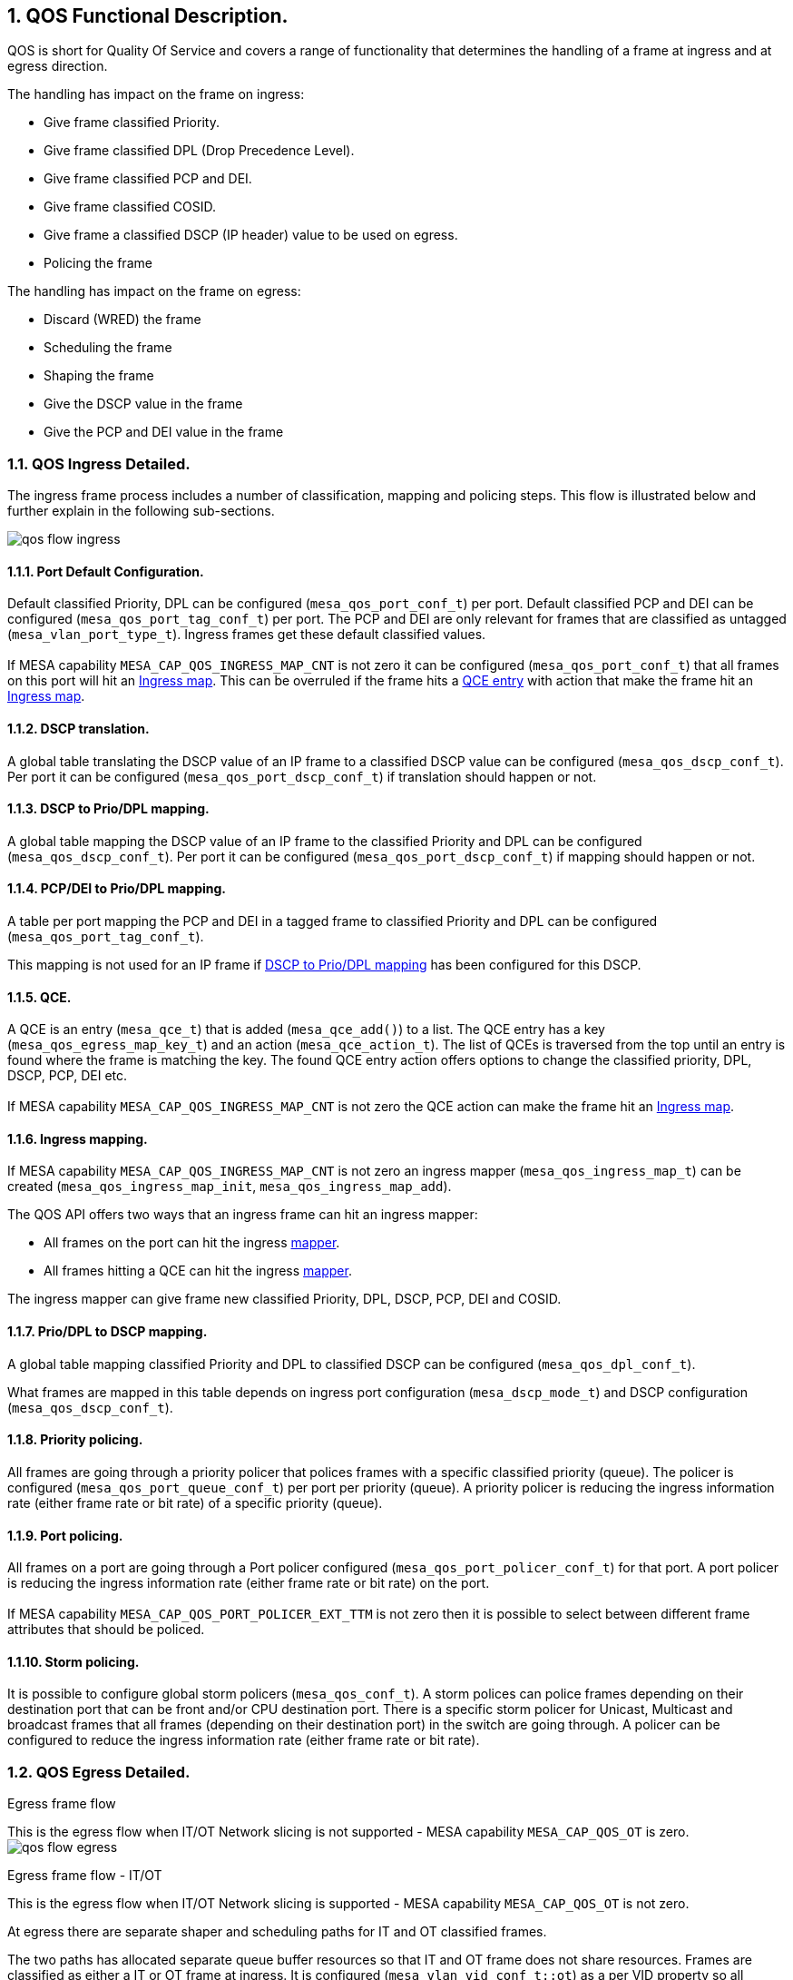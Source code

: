 // Copyright (c) 2004-2020 Microchip Technology Inc. and its subsidiaries.
// SPDX-License-Identifier: MIT

:sectnums:

== QOS Functional Description.

QOS is short for Quality Of Service and covers a range of functionality that
determines the handling of a frame at ingress and at egress direction.

.The handling has impact on the frame on ingress:

* Give frame classified Priority.
* Give frame classified DPL (Drop Precedence Level).
* Give frame classified PCP and DEI.
* Give frame classified COSID.
* Give frame a classified DSCP (IP header) value to be used on egress.
* Policing the frame

.The handling has impact on the frame on egress:

* Discard (WRED) the frame
* Scheduling the frame
* Shaping the frame
* Give the DSCP value in the frame
* Give the PCP and DEI value in the frame

=== QOS Ingress Detailed.

The ingress frame process includes a number of classification, mapping and
policing steps. This flow is illustrated below and further explain in the
following sub-sections.

image:./qos-flow-ingress.svg[]

==== [#bookmark-pdc]#Port Default Configuration#.

Default classified Priority, DPL can be configured (`mesa_qos_port_conf_t`) per port.
Default classified PCP and DEI can be configured (`mesa_qos_port_tag_conf_t`) per port. The PCP and DEI are only relevant for frames that are
classified as untagged (`mesa_vlan_port_type_t`). Ingress frames get these
default classified values. +
 +
If MESA capability `MESA_CAP_QOS_INGRESS_MAP_CNT` is not zero it can be
configured (`mesa_qos_port_conf_t`) that all frames on this port will hit
an <<bookmark-im,Ingress map>>. This can be overruled if the frame hits a
<<bookmark-qce, QCE entry>> with action that make the frame hit an <<bookmark-im,Ingress map>>.

==== DSCP translation.

A global table translating the DSCP value of an IP frame to a classified DSCP value can
be configured (`mesa_qos_dscp_conf_t`). Per port it can be configured (`mesa_qos_port_dscp_conf_t`) if translation should happen or not.

==== [#bookmark-dpd]#DSCP to Prio/DPL mapping#.

A global table mapping the DSCP value of an IP frame to the classified Priority and DPL
can be configured (`mesa_qos_dscp_conf_t`). Per port it can be configured (`mesa_qos_port_dscp_conf_t`) if mapping should happen or not.

==== PCP/DEI to Prio/DPL mapping.

A table per port mapping the PCP and DEI in a tagged frame to classified Priority and DPL
can be configured (`mesa_qos_port_tag_conf_t`).

This mapping is not used for
an IP frame if <<bookmark-dpd,DSCP to Prio/DPL mapping>> has been configured for
this DSCP.

==== [#bookmark-qce]#QCE#.

A QCE is an entry (`mesa_qce_t`) that is added (`mesa_qce_add()`) to a list.
The QCE entry has a key (`mesa_qos_egress_map_key_t`) and an action (`mesa_qce_action_t`).
The list of QCEs is traversed from the top until an entry is found where the frame is matching the
key. The found QCE entry action offers options to change the classified priority, DPL, DSCP,
PCP, DEI etc. +
 +
If MESA capability
`MESA_CAP_QOS_INGRESS_MAP_CNT` is not zero the QCE action can make the frame hit an
<<bookmark-im,Ingress map>>.

==== [#bookmark-im]#Ingress mapping#.

If MESA capability `MESA_CAP_QOS_INGRESS_MAP_CNT` is not zero an ingress mapper (`mesa_qos_ingress_map_t`)
can be created (`mesa_qos_ingress_map_init`, `mesa_qos_ingress_map_add`).

.The QOS API offers two ways that an ingress frame can hit an ingress mapper:
* All frames on the port can hit the ingress <<bookmark-pdc,mapper>>.
* All frames hitting a QCE can hit the ingress <<bookmark-qce,mapper>>.

The ingress mapper can give frame new classified Priority, DPL, DSCP, PCP, DEI and COSID.

==== Prio/DPL to DSCP mapping.

A global table mapping classified Priority and DPL to classified DSCP can be configured
(`mesa_qos_dpl_conf_t`).

What frames are mapped in this table depends on ingress port configuration (`mesa_dscp_mode_t`) and DSCP configuration (`mesa_qos_dscp_conf_t`).

==== Priority policing.

All frames are going through a priority policer that polices frames with a specific classified priority (queue).
The policer is configured (`mesa_qos_port_queue_conf_t`) per port per priority (queue). A priority policer is reducing
the ingress information rate (either frame rate or bit rate) of a specific priority (queue).

==== Port policing.

All frames on a port are going through a Port policer configured
(`mesa_qos_port_policer_conf_t`) for that port. A port policer is
reducing the ingress information rate (either frame rate or bit rate) on the port. +
 +
If MESA capability `MESA_CAP_QOS_PORT_POLICER_EXT_TTM` is not zero then it is possible to select
between different frame attributes that should be policed.

==== Storm policing.

It is possible to configure global storm policers (`mesa_qos_conf_t`).
A storm polices can police frames depending on their destination port that can be front and/or CPU destination port.
There is a specific storm policer for Unicast, Multicast and broadcast frames that all frames
(depending on their destination port) in the switch are going through.
A policer can be configured to reduce the ingress information rate (either frame rate or bit rate).

=== QOS Egress Detailed.

.Egress frame flow
This is the egress flow when IT/OT Network slicing is not supported - MESA capability `MESA_CAP_QOS_OT` is zero.
image:./qos-flow-egress.svg[]

.Egress frame flow - IT/OT
This is the egress flow when IT/OT Network slicing is supported - MESA capability `MESA_CAP_QOS_OT` is not zero.

At egress there are separate shaper and scheduling paths
for IT and OT classified frames. +

The two paths has allocated separate queue buffer resources so that IT and OT frame does not share resources.
Frames are classified as either a IT or OT frame at ingress.
It is configured (`mesa_vlan_vid_conf_t::ot`) as a per VID property so all frames classified to a specific VID
is classified as OT. Default a frame is classified as IT.
image:./qos-flow-egress-it-ot.svg[]

==== Weighted Random Early Discard - WRED.

If MESA capability `MESA_CAP_QOS_WRED` is not zero Weighted Random Early
Detection can be configured (`mesa_wred_conf_t`). All frames goes through the
WRED that can discard frames depending on the queue filling of the classified
Priority and the classified DPL.

==== Priority shaper.

All frames are going through a priority shaper that shapes frames with a specific classified priority (queue).
The shaper is configured in `mesa_qos_port_conf_t::queue` per port per priority (queue). A priority shaper is reducing
the egress bit rate of a specific priority (queue).

If MESA capability `MESA_CAP_QOS_OT` is not zero there is a separate priority shaper for IT and for OT frame flow. +
Configuration of IT in `mesa_qos_port_conf_t::queue` +
Configuration of OT in `mesa_qos_port_conf_t::ot_queue`

==== Scheduler.

The scheduler that controls the transmission of all frames from the priority
queues can be configured in +
`mesa_qos_port_conf_t::dwrr_enable` +
`mesa_qos_port_conf_t::dwrr_cnt` +
`mesa_qos_port_queue_conf_t::pct`

.The scheduling can be configured in two different modes:
* Strict scheduling where all queues are equally prioritized (default).
* Weighted (DWRR) scheduling where queues are prioritized after a percentual weight.

If MESA capability `MESA_CAP_QOS_OT` is not zero there is a separate scheduler for IT and for OT frame flow. +
Configuration of IT in +
`mesa_qos_port_conf_t::dwrr_enable` +
`mesa_qos_port_conf_t::dwrr_cnt` +
`mesa_qos_port_queue_conf_t::pct`

Configuration of OT in +
`mesa_qos_port_conf_t::ot_dwrr_enable` +
`mesa_qos_port_conf_t::ot_dwrr_cnt` +
`mesa_qos_port_ot_queue_conf_t::pct`

==== Shaper.
If MESA capability `MESA_CAP_QOS_OT` is not zero there is a separate shaper for IT and for OT frame flow. +

All frames (IT/OT) on a port are going through the shaper configured
(`mesa_qos_port_conf_t`) for that port. A shaper is reducing the
egress bit rate on the port.

Configuration of IT in `mesa_qos_port_conf_t::it_shaper`. +
Configuration of OT in `mesa_qos_port_conf_t::ot_shaper`.

The TAS (Time Aware Shaper) in IT or OT frame flow can be configured in `mesa_qos_tas_port_conf_t::ot`.

==== OT/IT Scheduler.
If MESA capability `MESA_CAP_QOS_OT` is not zero there is a scheduler that schedules between IT and for OT frame flows.

The scheduler that controls the transmission of all frames from either
OT or IT input can be configured in +
`mesa_qos_port_conf_t::ot_it_dwrr_enable` +
`mesa_qos_port_conf_t::ot_pct`.

.The scheduling can be configured in two different modes:
* Strict scheduling where IT and OT are equally prioritized (default).
* Weighted (DWRR) scheduling where IT and OT are prioritized after a percentual weight.

==== Port shaper.

All frames on a port are going through a Port shaper configured
in `mesa_qos_port_conf_t::shaper` for that port. A shaper is reducing the
egress bit rate on the port.

==== [#bookmark-ddm]#DSCP/DPL to DSCP mapping#.

A global table mapping the classified DSCP and DPL to a mapped version of classified DSCP value can be
configured (`mesa_qos_dscp_dpl_conf_t`).

==== [#bookmark-pdm]#Prio/DPL to PCP/DEI mapping#.

Per port a table mapping the classified Priority and DPL to a mapped version of classified PCP and DEI can be
configured (`mesa_qos_port_dpl_conf_t`).

==== Port configuration.

Default PCP and DEI can be configured (`mesa_qos_port_tag_conf_t`) per port. The TAG PCP
and DEI generation mode can be configured (`mesa_tag_remark_mode_t`) per port.

.There are three ways that TAG PCP and DEI can be generated:
* Port Default PCP and DEI is used as TAG PCP and DEI.
* Classified PCP and DEI is used as TAG PCP and DEI.
* <<bookmark-pdm,Mapped>> version of classified PCP and DEI is used as TAG PCP and DEI.

The IP frame DSCP value update can be configured (`mesa_dscp_emode_t`) per port.

.There are three ways that IP frame DSCP value can be updated:
* No update of IP frame DSCP value.
* Classified DSCP used to update IP frame DSCP value.
* <<bookmark-ddm,Mapped>> version of classified DSCP used to update IP frame DSCP value.

==== Egress mapping.

If MESA capability `MESA_CAP_QOS_EGRESS_MAP_CNT` is not zero an egress mapper (`mesa_qos_egress_map_t`)
can be created (`mesa_qos_egress_map_init`, `mesa_qos_egress_map_add`).

.The QOS API offers one way that an egress frame can hit a egress mapper:
* All frames on the port can hit the egress mapper.

The egress mapper can change the TAG generation PCP and DEI values and change
the DSCP value in the frame.

==== Cut-through
If MESA capability `MESA_CAP_QOS_EGRESS_QUEUE_CUT_THROUGH` is not zero, cut-through forwarding can be
enabled per egress port and priority/queue (`mesa_qos_port_queue_conf_t`). Cut-through forwarding
requires the following:

* Cut-through is enabled for the egress port and priority.
* Frame preemption is disabled for the egress port and priority.
* The ingress port speed is not smaller than the egress port speed.
* The frame size is bigger than a device specific minimum size (148 bytes for SparX-5).

=== MESA functions.

- `mesa_qos_port_conf_set(port)`
- `mesa_qos_conf_set()`
- `mesa_qos_port_policer_conf_set()`
- `mesa_qos_dpl_group_conf_set()`
- `mesa_qos_port_dpl_conf_set()`
- `mesa_qos_dpl_conf_set()`
- `mesa_qos_dscp_dpl_conf_set()`
- `mesa_qos_ingress_map_init()`
- `mesa_qos_ingress_map_add()`
- `mesa_qos_egress_map_init()`
- `mesa_qos_egress_map_add()`
- `mesa_qce_init()`
- `mesa_qce_add()`
